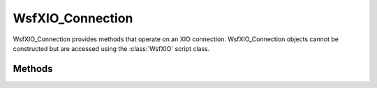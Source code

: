 .. ****************************************************************************
.. CUI
..
.. The Advanced Framework for Simulation, Integration, and Modeling (AFSIM)
..
.. The use, dissemination or disclosure of data in this file is subject to
.. limitation or restriction. See accompanying README and LICENSE for details.
.. ****************************************************************************

WsfXIO_Connection
-----------------

.. class:: WsfXIO_Connection

WsfXIO_Connection provides methods that operate on an XIO connection.  WsfXIO_Connection objects cannot be constructed but are accessed using the :class:`WsfXIO` script class.

Methods
=======

.. method:: void Execute(string aFunctionName, Array<Object> aParams)

   Executes a function local to the connected application.  aFunctionName should be the name of a global script function.  The connected application should execute the function with the given arguments.  User must take care to supply the correct number and type of arguments for the method.  Arguments are only supported for a limited set of types including string, int, double, :class:`Array\<T\>`, :class:`WsfTrackId`, :class:`WsfTrack`, :class:`WsfLocalTrack`, and :class:`WsfGeoPoint`.

.. method:: string Name()

   Returns the name of the connected application.  This is the value specified with the :command:`xio_interface.application`
   command.

.. method:: int Index()

   Returns the index of the connection.

